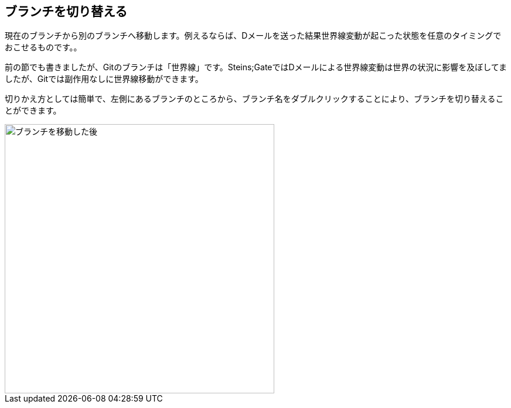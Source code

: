 [[git-checkout]]

== ブランチを切り替える

現在のブランチから別のブランチへ移動します。例えるならば、Dメールを送った結果世界線変動が起こった状態を任意のタイミングでおこせるものです。。

前の節でも書きましたが、Gitのブランチは「世界線」です。Steins;GateではDメールによる世界線変動は世界の状況に影響を及ぼしてましたが、Gitでは副作用なしに世界線移動ができます。

切りかえ方としては簡単で、左側にあるブランチのところから、ブランチ名をダブルクリックすることにより、ブランチを切り替えることができます。

image::img/git-checkout/git-checkout.png[ブランチを移動した後, 460]
